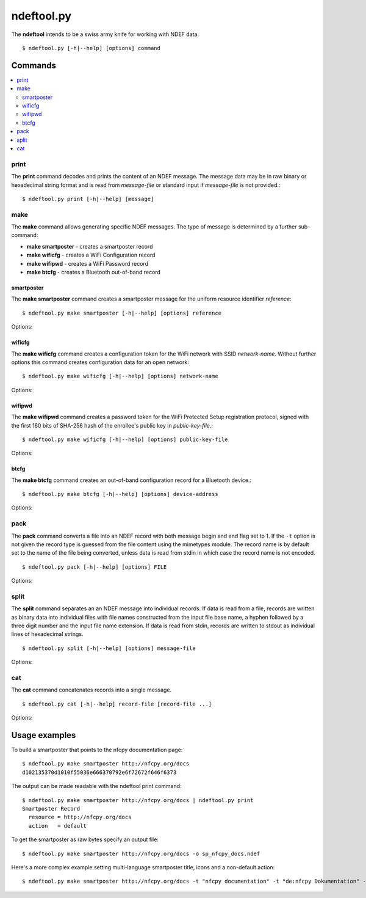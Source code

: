 ===========
ndeftool.py
===========

The **ndeftool** intends to be a swiss army knife for working with
NDEF data. ::

  $ ndeftool.py [-h|--help] [options] command

.. program:: ndeftool.py

.. option:: -v

   Print informational messages to the stderr output device.

.. option:: -d

   Print debugging information to the stderr output device.

Commands
========

.. contents::
   :local:

print
-----

The **print** command decodes and prints the content of an NDEF
message. The message data may be in raw binary or hexadecimal string
format and is read from *message-file* or standard input if
*message-file* is not provided.::

  $ ndeftool.py print [-h|--help] [message]

make
----

The **make** command allows generating specific NDEF messages. The type of message is determined by a further sub-command:

* **make smartposter** - creates a smartposter record
* **make wificfg** - creates a WiFi Configuration record
* **make wifipwd** - creates a WiFi Password record
* **make btcfg** - creates a Bluetooth out-of-band record

smartposter
~~~~~~~~~~~

The **make smartposter** command creates a smartposter message for the
uniform resource identifier *reference*::

  $ ndeftool.py make smartposter [-h|--help] [options] reference

Options:

.. program:: ndeftool.py make smartposter

.. option:: -t titlespec

   Add a smart poster title. The *titlespec* consists of an ISO/IANA
   language code, a ":" as separator, and the title string. The
   language code is optional and defaults to "en". The separator may
   then also be omitted unless the title string itself contains a
   colon. Multiple ``-t`` options may be present for different languages.

.. option:: -i iconfile

   Add a smart poster icon. The *iconfile* must be an existing and
   readable image file for which a mime type is registered. Multiple
   ``-i`` options may be present for different image types.

.. option:: -a actionstring

   Set the smart poster action. Valid action strings are "default"
   (default action of the receiving device), "exec" (send SMS, launch
   browser, call phone number), "save" (store SMS in INBOX, bookmark
   hyperlink, save phone number in contacts), and "edit".

.. option:: -o output-file

   Write message data to *output-file* (default is write to standard
   output). The ``-o`` option also switches the output format to raw
   bytes versus the hexadecimal string written to stdout.
   
wificfg
~~~~~~~

The **make wificfg** command creates a configuration token for the WiFi network with SSID *network-name*. Without further options this command creates configuration data for an open network::

  $ ndeftool.py make wificfg [-h|--help] [options] network-name

Options:

.. program:: ndeftool.py make wificfg

.. option:: --key network-key

   Set the *network-key* for a secured WiFi network. The security
   method is set to WPA2-Personal.

.. option:: --mixed-mode

   With this option set the security method is set to also include the
   older WPA-Personal standard.

.. option:: --mac mac-address

   The MAC address of the device for which the credential was
   generated. Without the ``--mac`` option the broadcast MAC
   "ff:ff:ff:ff:ff:ff" is used to indicate that the credential is
   not device specific.

.. option:: --shareable

   Set this option if the network configuration may be shared with
   other devices.

.. option:: -o output-file

   Write message data to *output-file* (default is write to standard
   output). The ``-o`` option also switches the output format to raw
   bytes versus the hexadecimal string written to stdout.
   
wifipwd
~~~~~~~

The **make wifipwd** command creates a password token for the WiFi Protected Setup registration protocol, signed with the first 160 bits of SHA-256 hash of the enrollee's public key in *public-key-file*.::

  $ ndeftool.py make wificfg [-h|--help] [options] public-key-file

Options:

.. program:: ndeftool.py make wifipwd

.. option:: -p device-password

   A 16 - 32 octet long device password. If the ``-p`` option is not
   given a 32 octet long random device password is generated.

.. option:: -i password-id

   An arbitrary value between 0x0010 and 0xFFFF that serves as an
   identifier for the device password. If the ``-i`` option is not
   given a random password identifier is generated.

.. option:: -o output-file

   Write message data to *output-file* (default is write to standard
   output). The ``-o`` option also switches the output format to raw
   bytes versus the hexadecimal string written to stdout.
   
btcfg
~~~~~

The **make btcfg** command creates an out-of-band configuration record for a Bluetooth device.::

  $ ndeftool.py make btcfg [-h|--help] [options] device-address

Options:

.. program:: ndeftool.py make btcfg

.. option:: -c class-of-device

   The 24 class of device/service bits as a string of '0' and '1'
   characters, with the most significant bit left.

.. option:: -n name-of-device

   The user friendly name of the device.

.. option:: -s service-class

   A service class implemented by the device. A service class may be
   specified by description or as a 128-bit UUID string (for example,
   "00001108-0000-1000-8000-00805f9b34fb" would indicate
   "Printing"). Textual descriptions are evaluated case insensitive
   and must then match one of the following:

   'Handsfree Audio Gateway', 'PnP Information', 'Message Access
   Server', 'ESDP UPNP IP PAN', 'HDP Source', 'Generic Networking',
   'Message Notification Server', 'Browse Group Descriptor', 'NAP',
   'A/V Remote Control Target', 'Basic Imaging Profile', 'Generic File
   Transfer', 'Message Access Profile', 'Generic Telephony', 'Basic
   Printing', 'Intercom', 'HCR Print', 'Dialup Networking', 'Advanced
   Audio Distribution', 'Printing Status', 'OBEX File Transfer',
   'Handsfree', 'Hardcopy Cable Replacement', 'Imaging Responder',
   'Phonebook Access - PSE', 'ESDP UPNP IP LAP', 'IrMC Sync',
   'Cordless Telephony', 'LAN Access Using PPP', 'OBEX Object Push',
   'Video Source', 'Audio Source', 'Human Interface Device', 'Video
   Sink', 'Reflected UI', 'ESDP UPNP L2CAP', 'Service Discovery
   Server', 'HDP Sink', 'Direct Printing Reference', 'Serial Port',
   'SIM Access', 'Imaging Referenced Objects', 'UPNP Service', 'A/V
   Remote Control Controller', 'HCR Scan', 'Headset - HS', 'UPNP IP
   Service', 'IrMC Sync Command', 'GNSS', 'Headset', 'WAP Client',
   'Imaging Automatic Archive', 'Phonebook Access', 'Fax', 'Generic
   Audio', 'Audio Sink', 'GNSS Server', 'A/V Remote Control', 'Video
   Distribution', 'WAP', 'Common ISDN Access', 'Direct Printing',
   'GN', 'PANU', 'Phonebook Access - PCE', 'Headset - Audio Gateway
   (AG)', 'Reference Printing', 'HDP'

.. option:: -o output-file

   Write message data to *output-file* (default is write to standard
   output). The ``-o`` option also switches the output format to raw
   bytes versus the hexadecimal string written to stdout.
   
pack
----

The **pack** command converts a file into an NDEF record with both
message begin and end flag set to 1. If the ``-t`` option is not given
the record type is guessed from the file content using the mimetypes
module. The record name is by default set to the name of the file
being converted, unless data is read from stdin in which case the
record name is not encoded. ::

  $ ndeftool.py pack [-h|--help] [options] FILE

Options:

.. program:: ndeftool.py pack

.. option:: -t record-type

   Set the record type to *record-type* (the default is to guess it from
   the file mime type).

.. option:: -n record-name

   Set the record identifier to *record-name* (the default is to use
   the file path name).

.. option:: -o output-file

   Write message data to *output-file* (default is write to standard
   output). The ``-o`` option also switches the output format to raw
   bytes versus the hexadecimal string written to stdout.
   
split
-----

The **split** command separates an an NDEF message into individual
records. If data is read from a file, records are written as binary
data into individual files with file names constructed from the input
file base name, a hyphen followed by a three digit number and the
input file name extension. If data is read from stdin, records are
written to stdout as individual lines of hexadecimal strings. ::

  $ ndeftool.py split [-h|--help] [options] message-file

Options:

.. program:: ndeftool.py split

.. option:: --keep-message-flags

   Do not reset the record's message begin and end flags but leave tem
   as found in the input message data.

cat
---

The **cat** command concatenates records into a single message. ::

  $ ndeftool.py cat [-h|--help] record-file [record-file ...]

Options:

.. program:: ndeftool.py cat

.. option:: -o output-file

   Write message data to *output-file* (default is write to standard
   output). The ``-o`` option also switches the output format to raw
   bytes versus the hexadecimal string written to stdout.


Usage examples
==============

To build a smartposter that points to the nfcpy documentation page: ::

  $ ndeftool.py make smartposter http://nfcpy.org/docs
  d102135370d1010f55036e666370792e6f72672f646f6373

The output can be made readable with the ndeftool print command: ::

  $ ndeftool.py make smartposter http://nfcpy.org/docs | ndeftool.py print
  Smartposter Record
    resource = http://nfcpy.org/docs
    action   = default

To get the smartposter as raw bytes specify an output file: ::

  $ ndeftool.py make smartposter http://nfcpy.org/docs -o sp_nfcpy_docs.ndef

Here's a more complex example setting multi-language smartposter title, icons and a non-default action: ::

  $ ndeftool.py make smartposter http://nfcpy.org/docs -t "nfcpy documentation" -t "de:nfcpy Dokumentation" -i logo.gif -i logo.png -a save -o sp_nfcpy_docs.ndef

